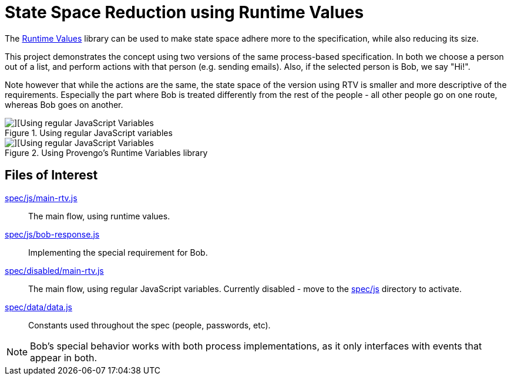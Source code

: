 = State Space Reduction using Runtime Values

The https://docs.provengo.tech/ProvengoCli/0.9.5/libraries/runtimevars.html[Runtime Values] library can be used to make state space adhere more to the specification, while also reducing its size.

This project demonstrates the concept using two versions of the same process-based specification. In both we choose a person out of a list, and perform actions with that person (e.g. sending emails). Also, if the selected person is Bob, we say "Hi!".

Note however that while the actions are the same, the state space of the version using RTV is smaller and more descriptive of the requirements. Especially the part where Bob is treated differently from the rest of the people - all other people go on one route, whereas Bob goes on another.

.Using regular JavaScript variables
image::img/testSpace-js-vars.png[][Using regular JavaScript Variables]

.Using Provengo's Runtime Variables library
image::img/testSpace-rtv.png[][Using regular JavaScript Variables]

== Files of Interest

link:spec/js/main-rtv.js[]::
    The main flow, using runtime values.
link:spec/js/bob-response.js[]::
    Implementing the special requirement for Bob.
link:spec/disabled/main-rtv.js[]::
    The main flow, using regular JavaScript variables. Currently disabled - move to the link:spec/js[] directory to activate.
link:spec/data/data.js[]::
    Constants used throughout the spec (people, passwords, etc).

NOTE: Bob's special behavior works with both process implementations, as it only interfaces with events that appear in both.

